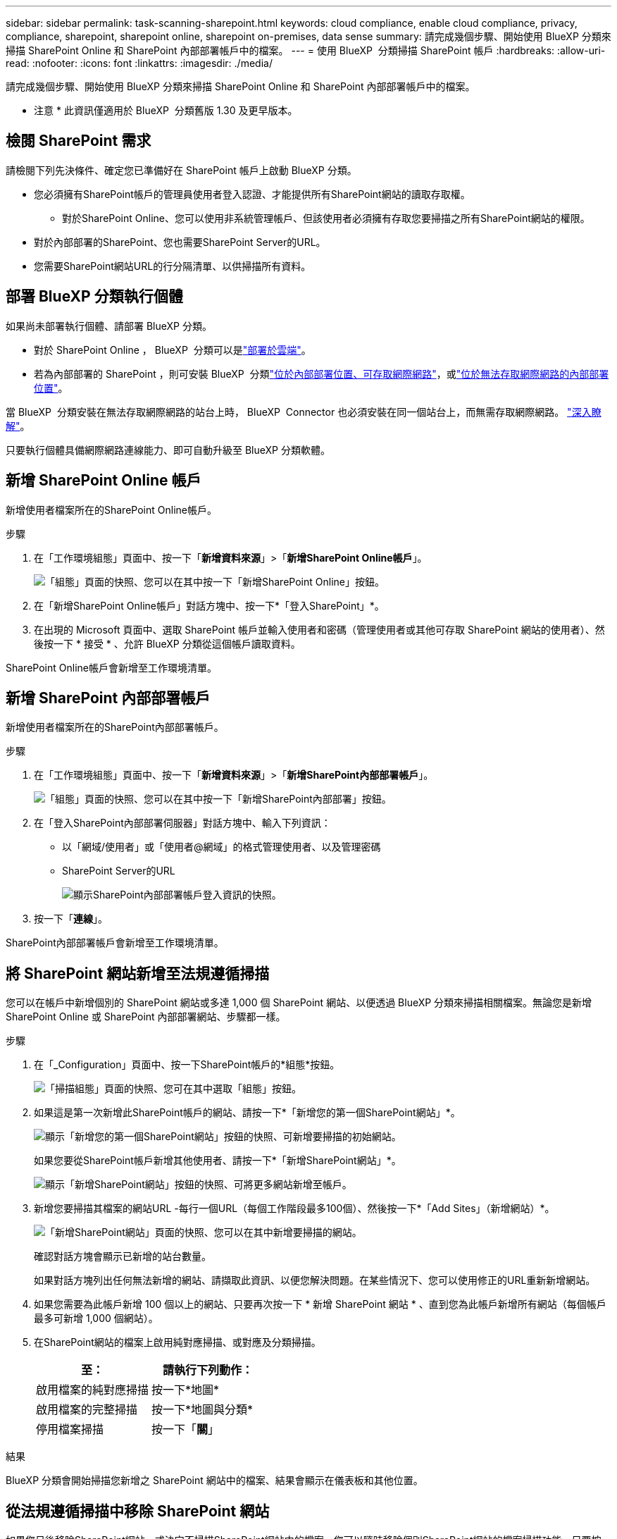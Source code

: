 ---
sidebar: sidebar 
permalink: task-scanning-sharepoint.html 
keywords: cloud compliance, enable cloud compliance, privacy, compliance, sharepoint, sharepoint online, sharepoint on-premises, data sense 
summary: 請完成幾個步驟、開始使用 BlueXP 分類來掃描 SharePoint Online 和 SharePoint 內部部署帳戶中的檔案。 
---
= 使用 BlueXP  分類掃描 SharePoint 帳戶
:hardbreaks:
:allow-uri-read: 
:nofooter: 
:icons: font
:linkattrs: 
:imagesdir: ./media/


[role="lead"]
請完成幾個步驟、開始使用 BlueXP 分類來掃描 SharePoint Online 和 SharePoint 內部部署帳戶中的檔案。

[]
====
* 注意 * 此資訊僅適用於 BlueXP  分類舊版 1.30 及更早版本。

====


== 檢閱 SharePoint 需求

請檢閱下列先決條件、確定您已準備好在 SharePoint 帳戶上啟動 BlueXP 分類。

* 您必須擁有SharePoint帳戶的管理員使用者登入認證、才能提供所有SharePoint網站的讀取存取權。
+
** 對於SharePoint Online、您可以使用非系統管理帳戶、但該使用者必須擁有存取您要掃描之所有SharePoint網站的權限。


* 對於內部部署的SharePoint、您也需要SharePoint Server的URL。
* 您需要SharePoint網站URL的行分隔清單、以供掃描所有資料。




== 部署 BlueXP 分類執行個體

如果尚未部署執行個體、請部署 BlueXP 分類。

* 對於 SharePoint Online ， BlueXP  分類可以是link:task-deploy-cloud-compliance.html["部署於雲端"^]。
* 若為內部部署的 SharePoint ，則可安裝 BlueXP  分類link:task-deploy-compliance-onprem.html["位於內部部署位置、可存取網際網路"^]，或link:task-deploy-compliance-dark-site.html["位於無法存取網際網路的內部部署位置"^]。


當 BlueXP  分類安裝在無法存取網際網路的站台上時， BlueXP  Connector 也必須安裝在同一個站台上，而無需存取網際網路。 https://docs.netapp.com/us-en/bluexp-setup-admin/task-quick-start-private-mode.html["深入瞭解"^]。

只要執行個體具備網際網路連線能力、即可自動升級至 BlueXP 分類軟體。



== 新增 SharePoint Online 帳戶

新增使用者檔案所在的SharePoint Online帳戶。

.步驟
. 在「工作環境組態」頁面中、按一下「*新增資料來源*」>「*新增SharePoint Online帳戶*」。
+
image:screenshot_compliance_add_sharepoint_button.png["「組態」頁面的快照、您可以在其中按一下「新增SharePoint Online」按鈕。"]

. 在「新增SharePoint Online帳戶」對話方塊中、按一下*「登入SharePoint」*。
. 在出現的 Microsoft 頁面中、選取 SharePoint 帳戶並輸入使用者和密碼（管理使用者或其他可存取 SharePoint 網站的使用者）、然後按一下 * 接受 * 、允許 BlueXP 分類從這個帳戶讀取資料。


SharePoint Online帳戶會新增至工作環境清單。



== 新增 SharePoint 內部部署帳戶

新增使用者檔案所在的SharePoint內部部署帳戶。

.步驟
. 在「工作環境組態」頁面中、按一下「*新增資料來源*」>「*新增SharePoint內部部署帳戶*」。
+
image:screenshot_compliance_add_sharepoint_onprem_button.png["「組態」頁面的快照、您可以在其中按一下「新增SharePoint內部部署」按鈕。"]

. 在「登入SharePoint內部部署伺服器」對話方塊中、輸入下列資訊：
+
** 以「網域/使用者」或「使用者@網域」的格式管理使用者、以及管理密碼
** SharePoint Server的URL
+
image:screenshot_compliance_sharepoint_onprem.png["顯示SharePoint內部部署帳戶登入資訊的快照。"]



. 按一下「*連線*」。


SharePoint內部部署帳戶會新增至工作環境清單。



== 將 SharePoint 網站新增至法規遵循掃描

您可以在帳戶中新增個別的 SharePoint 網站或多達 1,000 個 SharePoint 網站、以便透過 BlueXP 分類來掃描相關檔案。無論您是新增 SharePoint Online 或 SharePoint 內部部署網站、步驟都一樣。

.步驟
. 在「_Configuration」頁面中、按一下SharePoint帳戶的*組態*按鈕。
+
image:screenshot_compliance_sharepoint_add_sites.png["「掃描組態」頁面的快照、您可在其中選取「組態」按鈕。"]

. 如果這是第一次新增此SharePoint帳戶的網站、請按一下*「新增您的第一個SharePoint網站」*。
+
image:screenshot_compliance_sharepoint_add_initial_sites.png["顯示「新增您的第一個SharePoint網站」按鈕的快照、可新增要掃描的初始網站。"]

+
如果您要從SharePoint帳戶新增其他使用者、請按一下*「新增SharePoint網站」*。

+
image:screenshot_compliance_sharepoint_add_more_sites.png["顯示「新增SharePoint網站」按鈕的快照、可將更多網站新增至帳戶。"]

. 新增您要掃描其檔案的網站URL -每行一個URL（每個工作階段最多100個）、然後按一下*「Add Sites」（新增網站）*。
+
image:screenshot_compliance_sharepoint_add_site.png["「新增SharePoint網站」頁面的快照、您可以在其中新增要掃描的網站。"]

+
確認對話方塊會顯示已新增的站台數量。

+
如果對話方塊列出任何無法新增的網站、請擷取此資訊、以便您解決問題。在某些情況下、您可以使用修正的URL重新新增網站。

. 如果您需要為此帳戶新增 100 個以上的網站、只要再次按一下 * 新增 SharePoint 網站 * 、直到您為此帳戶新增所有網站（每個帳戶最多可新增 1,000 個網站）。
. 在SharePoint網站的檔案上啟用純對應掃描、或對應及分類掃描。
+
[cols="45,45"]
|===
| 至： | 請執行下列動作： 


| 啟用檔案的純對應掃描 | 按一下*地圖* 


| 啟用檔案的完整掃描 | 按一下*地圖與分類* 


| 停用檔案掃描 | 按一下「*關*」 
|===


.結果
BlueXP 分類會開始掃描您新增之 SharePoint 網站中的檔案、結果會顯示在儀表板和其他位置。



== 從法規遵循掃描中移除 SharePoint 網站

如果您日後移除SharePoint網站、或決定不掃描SharePoint網站中的檔案、您可以隨時移除個別SharePoint網站的檔案掃描功能。只要按一下「組態」頁面中的「*移除SharePoint Site*」即可。

image:screenshot_compliance_sharepoint_remove_site.png["螢幕擷取畫面顯示如何移除單一SharePoint網站、使其檔案無法掃描。"]

請注意，如果您不想再掃描 SharePoint 帳戶中的任何使用者資料，則可以link:task-managing-compliance.html["從 BlueXP 分類中刪除整個 SharePoint 帳戶"]執行此動作。
